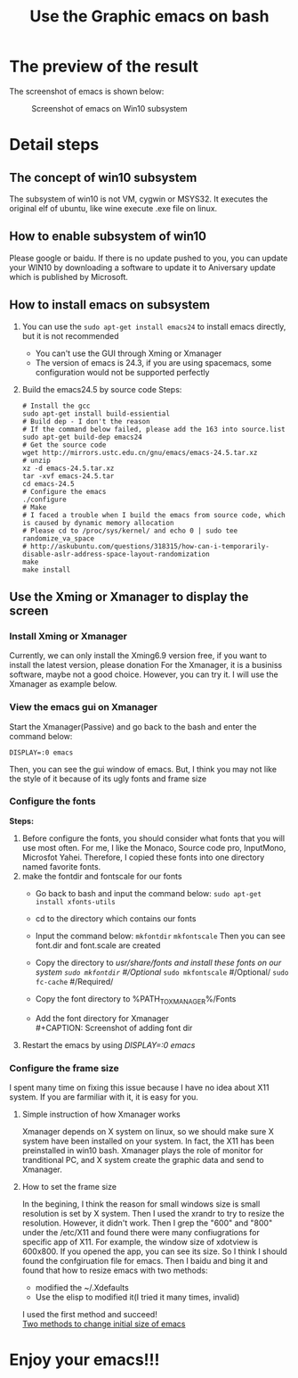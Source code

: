 #+TITLE: Use the Graphic emacs on bash
#+OPTIONS: toc:nil

* The preview of the result
  The screenshot of emacs is shown below:
  #+CAPTION: Screenshot of emacs on Win10 subsystem
  #+ATTR_HTML: :alt cat/spider image :title emacs :align center
  [[file:images/screenshot_emacs.png]]

* Detail steps
** The concept of win10 subsystem
   The subsystem of win10 is not VM, cygwin or MSYS32. It executes the original elf of ubuntu, like wine execute .exe file on linux.
** How to enable subsystem of win10
   Please google or baidu. If there is no update pushed to you, you can update your WIN10 by downloading a software to update it to Aniversary update which is published by Microsoft.
** How to install emacs on subsystem
   1. You can use the =sudo apt-get install emacs24= to install emacs directly, but it is not recommended
      - You can't use the GUI through Xming or Xmanager
      - The version of emacs is 24.3, if you are using spacemacs, some configuration would not be supported perfectly
   2. Build the emacs24.5 by source code
      Steps:
      #+BEGIN_SRC shell -t -n
      # Install the gcc
      sudo apt-get install build-essiential
      # Build dep - I don't the reason
      # If the command below failed, please add the 163 into source.list
      sudo apt-get build-dep emacs24
      # Get the source code
      wget http://mirrors.ustc.edu.cn/gnu/emacs/emacs-24.5.tar.xz
      # unzip
      xz -d emacs-24.5.tar.xz
      tar -xvf emacs-24.5.tar
      cd emacs-24.5
      # Configure the emacs
      ./configure
      # Make
      # I faced a trouble when I build the emacs from source code, which is caused by dynamic memory allocation
      # Please cd to /proc/sys/kernel/ and echo 0 | sudo tee randomize_va_space
      # http://askubuntu.com/questions/318315/how-can-i-temporarily-disable-aslr-address-space-layout-randomization
      make
      make install
      #+END_SRC
** Use the Xming or Xmanager to display the screen
*** Install Xming or Xmanager
    Currently, we can only install the Xming6.9 version free, if you want to install the latest version, please donation
    For the Xmanager, it is a businiss software, maybe not a good choice. However, you can try it.
    I will use the Xmanager as example below.
*** View the emacs gui on Xmanager
    Start the Xmanager(Passive) and go back to the bash and enter the command below:
    #+BEGIN_SRC shell
    DISPLAY=:0 emacs
    #+END_SRC
    Then, you can see the gui window of emacs. But, I think you may not like the style of it because of its ugly fonts and frame size
*** Configure the fonts
    *Steps:*
    1. Before configure the fonts, you should consider what fonts that you will use most often. For me, I like the Monaco, Source code pro, InputMono, Microsfot Yahei. Therefore, I copied these fonts into one directory named favorite fonts.
    2. make the fontdir and fontscale for our fonts
       - Go back to bash and input the command below:
         =sudo apt-get install xfonts-utils=
       - cd to the directory which contains our fonts
       - Input the command below:
         =mkfontdir=
         =mkfontscale=
         Then you can see font.dir and font.scale are created
       - Copy the directory to /usr/share/fonts and install these fonts on our system
         =sudo mkfontdir=    #/Optional/
         =sudo mkfontscale=  #/Optional/
         =sudo fc-cache=     #/Required/
       - Copy the font directory to %PATH_TO_XMANAGER%/Fonts
       - Add the font directory for Xmanager \\
         #+CAPTION: Screenshot of adding font dir
         #+ATTR_HTML: :alt cat/spider image :title Screenshot :align center
         [[file:images/screenshot_fonts.png]]
    3. Restart the emacs by using /DISPLAY=:0 emacs/
*** Configure the frame size
    I spent many time on fixing this issue because I have no idea about X11 system. If you are farmiliar with it, it is easy for you.
**** Simple instruction of how Xmanager works
     Xmanager depends on X system on linux, so we should make sure X system have been installed on your system. In fact, the X11 has been preinstalled in win10 bash.
     Xmanager plays the role of monitor for tranditional PC, and X system create the graphic data and send to Xmanager.
**** How to set the frame size
     In the begining, I think the reason for small windows size is small resolution is set by X system. Then I used the xrandr to try to resize the resolution. However, it didn't work.
     Then I grep the "600" and "800" under the /etc/X11 and found there were many confiugrations for specific app of X11. For example, the window size of xdotview is 600x800. If you opened the app, you can see its size.
     So I think I should found the confgiruation file for emacs. Then I baidu and bing it and found that how to resize emacs with two methods:
     - modified the ~/.Xdefaults
     - Use the elisp to modified it(I tried it many times, invalid)
     I used the first method and succeed!\\
     [[http://my.oschina.net/u/1186777/blog/147488][Two methods to change initial size of emacs]]
* Enjoy your emacs!!!
       

